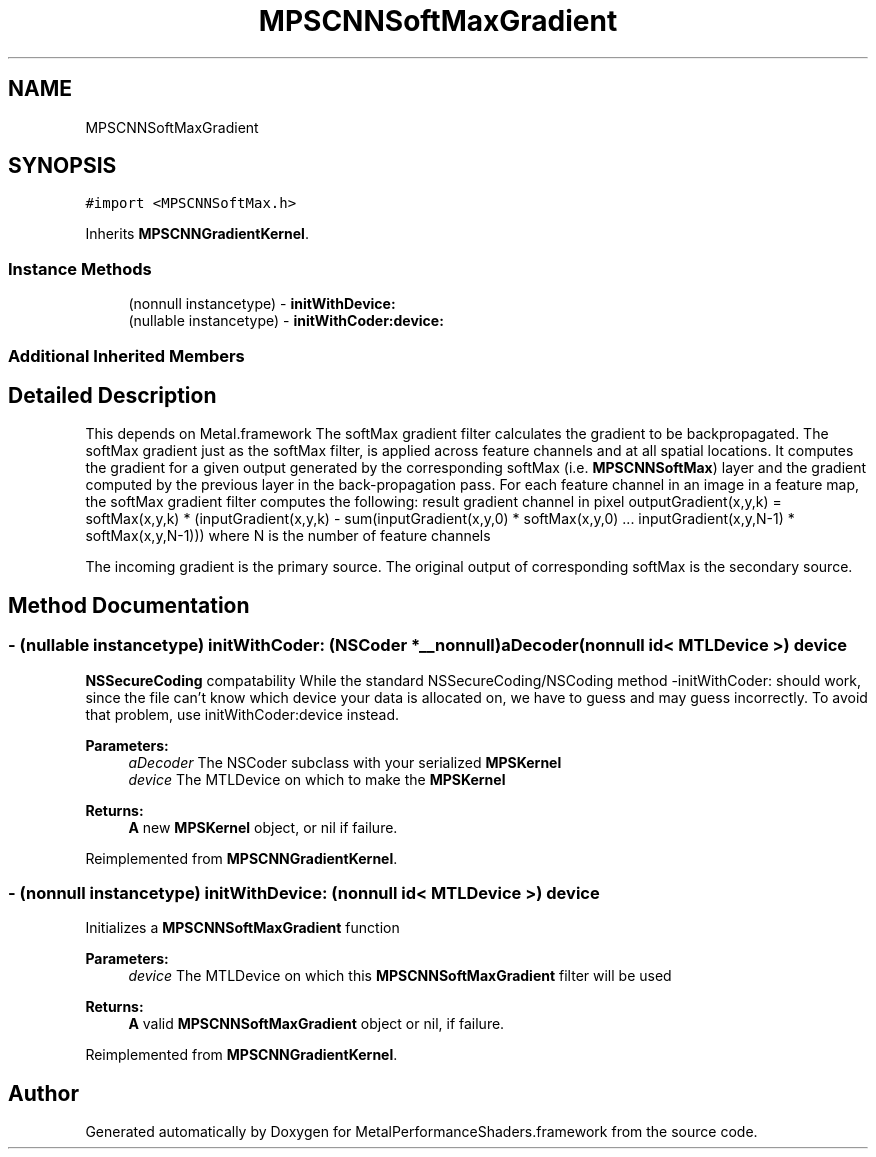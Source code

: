 .TH "MPSCNNSoftMaxGradient" 3 "Thu Feb 8 2018" "Version MetalPerformanceShaders-100" "MetalPerformanceShaders.framework" \" -*- nroff -*-
.ad l
.nh
.SH NAME
MPSCNNSoftMaxGradient
.SH SYNOPSIS
.br
.PP
.PP
\fC#import <MPSCNNSoftMax\&.h>\fP
.PP
Inherits \fBMPSCNNGradientKernel\fP\&.
.SS "Instance Methods"

.in +1c
.ti -1c
.RI "(nonnull instancetype) \- \fBinitWithDevice:\fP"
.br
.ti -1c
.RI "(nullable instancetype) \- \fBinitWithCoder:device:\fP"
.br
.in -1c
.SS "Additional Inherited Members"
.SH "Detailed Description"
.PP 
This depends on Metal\&.framework  The softMax gradient filter calculates the gradient to be backpropagated\&. The softMax gradient just as the softMax filter, is applied across feature channels and at all spatial locations\&. It computes the gradient for a given output generated by the corresponding softMax (i\&.e\&. \fBMPSCNNSoftMax\fP) layer and the gradient computed by the previous layer in the back-propagation pass\&. For each feature channel in an image in a feature map, the softMax gradient filter computes the following: result gradient channel in pixel outputGradient(x,y,k) = softMax(x,y,k) * (inputGradient(x,y,k) - sum(inputGradient(x,y,0) * softMax(x,y,0) \&.\&.\&. inputGradient(x,y,N-1) * softMax(x,y,N-1))) where N is the number of feature channels
.PP
The incoming gradient is the primary source\&. The original output of corresponding softMax is the secondary source\&. 
.SH "Method Documentation"
.PP 
.SS "\- (nullable instancetype) \fBinitWithCoder:\fP (NSCoder *__nonnull) aDecoder(nonnull id< MTLDevice >) device"
\fBNSSecureCoding\fP compatability  While the standard NSSecureCoding/NSCoding method -initWithCoder: should work, since the file can't know which device your data is allocated on, we have to guess and may guess incorrectly\&. To avoid that problem, use initWithCoder:device instead\&. 
.PP
\fBParameters:\fP
.RS 4
\fIaDecoder\fP The NSCoder subclass with your serialized \fBMPSKernel\fP 
.br
\fIdevice\fP The MTLDevice on which to make the \fBMPSKernel\fP 
.RE
.PP
\fBReturns:\fP
.RS 4
\fBA\fP new \fBMPSKernel\fP object, or nil if failure\&. 
.RE
.PP

.PP
Reimplemented from \fBMPSCNNGradientKernel\fP\&.
.SS "\- (nonnull instancetype) initWithDevice: (nonnull id< MTLDevice >) device"
Initializes a \fBMPSCNNSoftMaxGradient\fP function 
.PP
\fBParameters:\fP
.RS 4
\fIdevice\fP The MTLDevice on which this \fBMPSCNNSoftMaxGradient\fP filter will be used
.RE
.PP
\fBReturns:\fP
.RS 4
\fBA\fP valid \fBMPSCNNSoftMaxGradient\fP object or nil, if failure\&. 
.RE
.PP

.PP
Reimplemented from \fBMPSCNNGradientKernel\fP\&.

.SH "Author"
.PP 
Generated automatically by Doxygen for MetalPerformanceShaders\&.framework from the source code\&.
